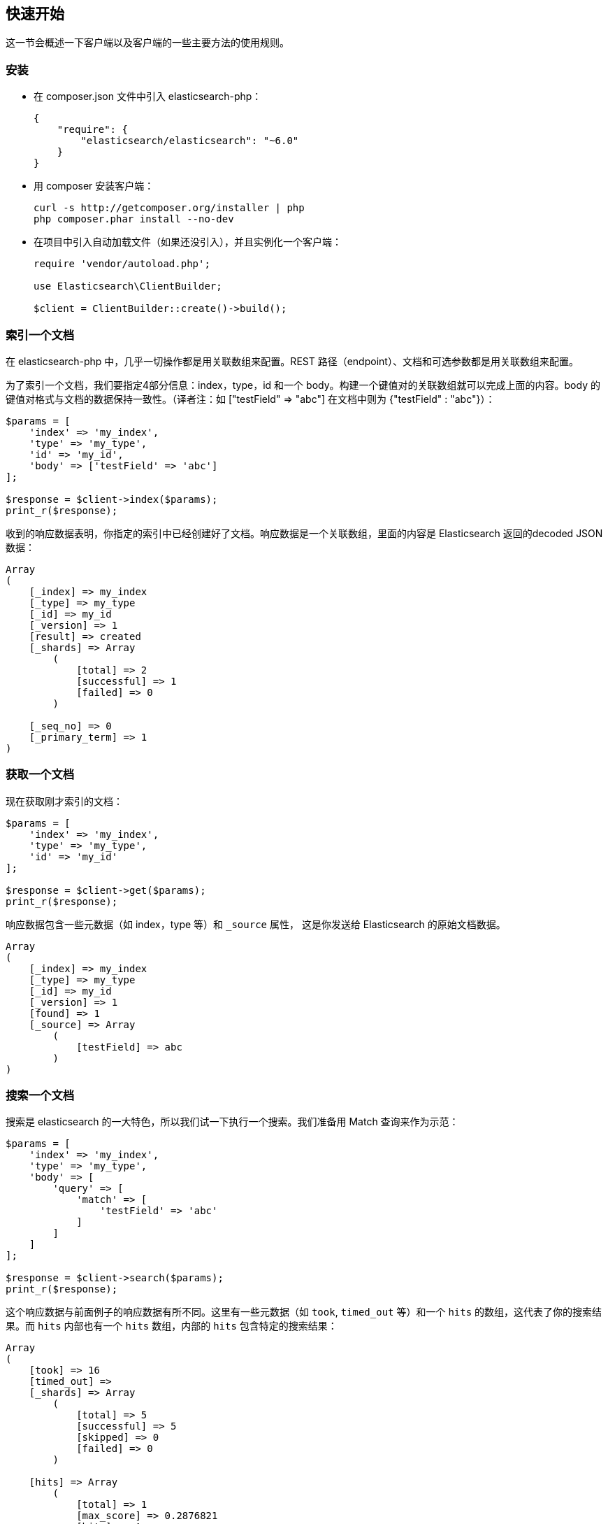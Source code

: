 [[_quickstart]]
== 快速开始

这一节会概述一下客户端以及客户端的一些主要方法的使用规则。

=== 安装

* 在 composer.json 文件中引入 elasticsearch-php：
+
[source,js]
--------------------------------------------------
{
    "require": {
        "elasticsearch/elasticsearch": "~6.0"
    }
}
--------------------------------------------------

* 用 composer 安装客户端：
+
[source,sh]
--------------------------------------------------
curl -s http://getcomposer.org/installer | php
php composer.phar install --no-dev
--------------------------------------------------

* 在项目中引入自动加载文件（如果还没引入），并且实例化一个客户端：
+
[source,php]
--------------------------------------------------
require 'vendor/autoload.php';

use Elasticsearch\ClientBuilder;

$client = ClientBuilder::create()->build();
--------------------------------------------------

=== 索引一个文档

在 elasticsearch-php 中，几乎一切操作都是用关联数组来配置。REST 路径（endpoint）、文档和可选参数都是用关联数组来配置。

为了索引一个文档，我们要指定4部分信息：index，type，id 和一个 body。构建一个键值对的关联数组就可以完成上面的内容。body 的键值对格式与文档的数据保持一致性。（译者注：如 ["testField" => "abc"] 在文档中则为 {"testField" : "abc"}）：

[source,php]
--------------------------------------------------
$params = [
    'index' => 'my_index',
    'type' => 'my_type',
    'id' => 'my_id',
    'body' => ['testField' => 'abc']
];

$response = $client->index($params);
print_r($response);
--------------------------------------------------

收到的响应数据表明，你指定的索引中已经创建好了文档。响应数据是一个关联数组，里面的内容是 Elasticsearch 返回的decoded JSON 数据：

[source,php]
--------------------------------------------------
Array
(
    [_index] => my_index
    [_type] => my_type
    [_id] => my_id
    [_version] => 1
    [result] => created
    [_shards] => Array
        (
            [total] => 2
            [successful] => 1
            [failed] => 0
        )

    [_seq_no] => 0
    [_primary_term] => 1
)
--------------------------------------------------

=== 获取一个文档

现在获取刚才索引的文档：

[source,php]
--------------------------------------------------
$params = [
    'index' => 'my_index',
    'type' => 'my_type',
    'id' => 'my_id'
];

$response = $client->get($params);
print_r($response);
--------------------------------------------------

响应数据包含一些元数据（如 index，type 等）和 `_source` 属性，
这是你发送给 Elasticsearch 的原始文档数据。

[source,php]
--------------------------------------------------
Array
(
    [_index] => my_index
    [_type] => my_type
    [_id] => my_id
    [_version] => 1
    [found] => 1
    [_source] => Array
        (
            [testField] => abc
        )
)
--------------------------------------------------

=== 搜索一个文档

搜索是 elasticsearch 的一大特色，所以我们试一下执行一个搜索。我们准备用 Match 查询来作为示范：

[source,php]
--------------------------------------------------
$params = [
    'index' => 'my_index',
    'type' => 'my_type',
    'body' => [
        'query' => [
            'match' => [
                'testField' => 'abc'
            ]
        ]
    ]
];

$response = $client->search($params);
print_r($response);
--------------------------------------------------

这个响应数据与前面例子的响应数据有所不同。这里有一些元数据（如 `took`, `timed_out` 等）和一个 `hits` 的数组，这代表了你的搜索结果。而 `hits` 内部也有一个 `hits` 数组，内部的 `hits` 包含特定的搜索结果：

[source,php]
--------------------------------------------------
Array
(
    [took] => 16
    [timed_out] =>
    [_shards] => Array
        (
            [total] => 5
            [successful] => 5
            [skipped] => 0
            [failed] => 0
        )

    [hits] => Array
        (
            [total] => 1
            [max_score] => 0.2876821
            [hits] => Array
                (
                    [0] => Array
                        (
                            [_index] => my_index
                            [_type] => my_type
                            [_id] => my_id
                            [_score] => 0.2876821
                            [_source] => Array
                                (
                                    [testField] => abc
                                )
                        )
                )
        )
)
--------------------------------------------------

=== 删除一个文档

好了，现在我们看一下如何把之前添加的文档删除掉：

[source,php]
--------------------------------------------------
$params = [
    'index' => 'my_index',
    'type' => 'my_type',
    'id' => 'my_id'
];

$response = $client->delete($params);
print_r($response);
--------------------------------------------------

你会注意到删除文档的语法与获取文档的语法是一样的。唯一不同的是 `delete` 方法替代了 `get` 方法。下面响应数据代表文档已被删除：

[source,php]
--------------------------------------------------
Array
(
    [_index] => my_index
    [_type] => my_type
    [_id] => my_id
    [_version] => 2
    [result] => deleted
    [_shards] => Array
        (
            [total] => 2
            [successful] => 1
            [failed] => 0
        )

    [_seq_no] => 1
    [_primary_term] => 1
)
--------------------------------------------------

=== 删除一个索引

由于 elasticsearch 的动态特性，我们创建的第一个文档会自动创建一个索引，同时也会把 settings 里面的参数设定为默认参数。由于我们在后面要指定特定的 settings，所以现在要删除掉这个索引：

[source,php]
--------------------------------------------------
	$deleteParams = [
	    'index' => 'my_index'
	];
	$response = $client->indices()->delete($deleteParams);
	print_r($response);
--------------------------------------------------

响应数据是：

[source,php]
--------------------------------------------------
	Array
	(
	    [acknowledged] => 1
	)
--------------------------------------------------

=== 创建一个索引

由于数据已被清空，我们可以重新开始了，现在要添加一个索引，同时要进行自定义 settings：

[source,php]
--------------------------------------------------
$params = [
    'index' => 'my_index',
    'body' => [
        'settings' => [
            'number_of_shards' => 2,
            'number_of_replicas' => 0
        ]
    ]
];

$response = $client->indices()->create($params);
print_r($response);
--------------------------------------------------

Elasticsearch会创建一个索引，并配置你指定的参数值，然后返回一个消息确认：

[source,php]
--------------------------------------------------
Array
(
    [acknowledged] => 1
    [shards_acknowledged] => 1
    [index] => my_index
)
--------------------------------------------------

=== 本节结语

这里只是概述了一下客户端以及它的语法。如果你很熟悉 elasticsearch，你会注意到这些方法的命名跟 REST 路径（endpoint）是一样的。

你也注意到了客户端的参数配置从某种程度上讲也是方便你的IDE易于搜索。$client 对象下的所有核心方法（索引，搜索，获取等）都是可用的。索引管理和集群管理分别在 `$client->indices()` 和 `$client->cluster()` 中。

请查询文档的其余内容以便知道整个客户端的运作机制。
